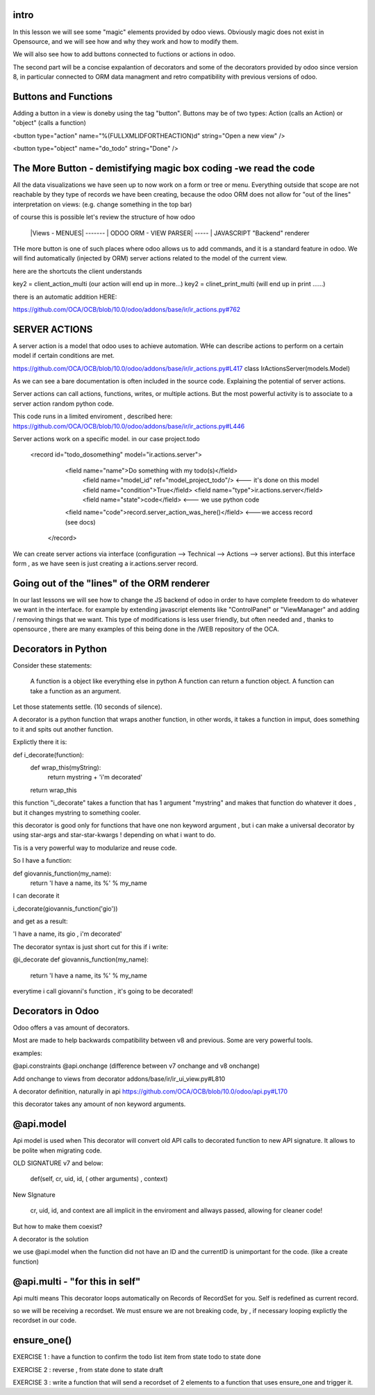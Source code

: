 intro
-----

In this lesson we will see some "magic" elements provided by odoo views. Obviously magic does not exist in Opensource, and we will see how and why they work and how to modify them.

We will also  see how to add buttons connected to fuctions or actions in odoo.

The second  part will be a concise expalantion of decorators and some of the decorators provided by odoo since version 8, in particular connected to ORM data managment and retro compatibility with previous versions of odoo.




Buttons and Functions
---------------------
Adding a button in a view is doneby using the tag "button".
Buttons may be of two types: Action (calls an Action) or "object" (calls a function)


<button type="action"
name="%(FULLXMLIDFORTHEACTION)d"
string="Open a new view" />

<button type="object"
name="do_todo"
string="Done" />

The More Button - demistifying magic box coding -we read the code
-----------------------------------------------------------------
All the data visualizations we have seen up to now work on a form or tree or menu.
Everything outside that scope are not reachable by they type of records we have been creating,
because the odoo ORM does not allow for "out of the lines" interpretation on views: (e.g. change something in the top bar)

of course this is possible let's review the structure of how odoo


   |Views - MENUES| ------- | ODOO ORM - VIEW PARSER| ----- | JAVASCRIPT "Backend" renderer


THe more button is one of such places where odoo allows us to add commands, and it is a standard feature in odoo. We will find automatically (injected by ORM) server actions related to the model of the current view.

here are the shortcuts the client understands

key2 = client_action_multi   (our action will end up in more...)
key2 = clinet_print_multi   (will end up in print ......)

there is an automatic addition HERE:

https://github.com/OCA/OCB/blob/10.0/odoo/addons/base/ir/ir_actions.py#762




SERVER ACTIONS
--------------


A server action is a model that odoo uses to achieve automation. WHe can describe actions to perform on a certain model if certain conditions are met.

https://github.com/OCA/OCB/blob/10.0/odoo/addons/base/ir/ir_actions.py#L417
class IrActionsServer(models.Model)

As we can see a bare documentation is often included in the source code. Explaining the potential of server actions.

Server actions can call actions, functions, writes, or multiple actions. But the most powerful activity is to associate to a server action random python code.

This code runs in a limited enviroment , described here:
https://github.com/OCA/OCB/blob/10.0/odoo/addons/base/ir/ir_actions.py#L446

Server actions work on  a specific model. in our case project.todo

        <record id="todo_dosomething" model="ir.actions.server">
           <field name="name">Do something with my todo(s)</field>  
            <field name="model_id" ref="model_project_todo"/>  <--- it's done on this model
            <field name="condition">True</field>
            <field name="type">ir.actions.server</field>      
            <field name="state">code</field>                   <--- we use python code
           <field name="code">record.server_action_was_here()</field>   <---we access record (see docs)
         </record>



We can create server actions via interface (configuration --> Technical --> Actions --> server actions).
But this interface form , as we have seen is just creating a ir.actions.server record.










Going out of the "lines" of the ORM renderer 
--------------------------------------------
In our last lessons we will see how to change the JS backend of odoo in order to have complete freedom to do whatever we want in the interface.
for example by extending javascript elements like "ControlPanel" or "ViewManager" and adding / removing things that  we want.
This type of modifications is less user friendly, but often needed and , thanks to opensource , there are many examples of this being done in the /WEB repository of the OCA.






Decorators in Python
--------------------
Consider these statements:

        A function is a object like everything else in python
        A function can return a function object.
        A function can take a function as an argument.

Let those statements settle. (10 seconds of silence).

A decorator is a python function that wraps another function, in other words, it takes a function in imput, does something to it and spits out another function.


Explictly there it is:

def  i_decorate(function):
    def wrap_this(myString):
        return mystring + 'i\'m decorated'
    return wrap_this

this function "i_decorate" takes a function that has 1 argument "mystring" and makes that function do whatever it does , but it changes mystring to something cooler.

this decorator is good only for functions that have one non keyword argument , but i can make a universal decorator by using star-args and star-star-kwargs ! depending on what i want to do.

Tis is a very powerful way to modularize and reuse code.

So I have a function:

def giovannis_function(my_name):
    return 'I have a name, its %' % my_name


I can decorate it 

i_decorate(giovannis_function('gio'))

and get as a result:

'I have a name, its gio , i'm decorated'


The decorator syntax is just short cut for this
if i write:

@i_decorate
def giovannis_function(my_name):
    return 'I have a name, its %' % my_name



everytime i call giovanni's function , it's going to be decorated!


Decorators in Odoo
------------------
Odoo offers a vas amount of decorators.


Most are made to help backwards compatibility between v8 and previous.
Some are very powerful tools.

examples:

@api.constraints
@api.onchange    (difference between v7 onchange and v8 onchange)

Add onchange to views from decorator
addons/base/ir/ir_ui_view.py#L810


A decorator definition, naturally in api
https://github.com/OCA/OCB/blob/10.0/odoo/api.py#L170

this decorator takes any amount of non keyword arguments.




@api.model
----------
Api model is used when This decorator will convert old API calls to decorated function to new API signature. It allows to be polite when migrating code.


OLD SIGNATURE v7 and below:

        def(self, cr, uid, id, ( other arguments)  , context)


New SIgnature

        cr, uid, id, and context are all implicit in the enviroment and allways passed, allowing for cleaner code!


But how to make them coexist?

A decorator is the solution


we use @api.model when the function did not have an ID and the currentID is unimportant for the code.
(like a create function)



@api.multi - "for this in self"
--------------------------------
Api multi  means This decorator loops automatically on Records of RecordSet for you. Self is redefined as current record.

so we will be receiving a recordset.
We must ensure we are not breaking code, by , if necessary looping explictly the recordset in our code.



ensure_one()
------------





EXERCISE 1 : have a function to confirm the todo list item from state todo to state done

EXERCISE 2 : reverse , from state done to state draft

EXERCISE 3 : write a function that will send a recordset of 2 elements to a function that uses ensure_one and trigger it.





